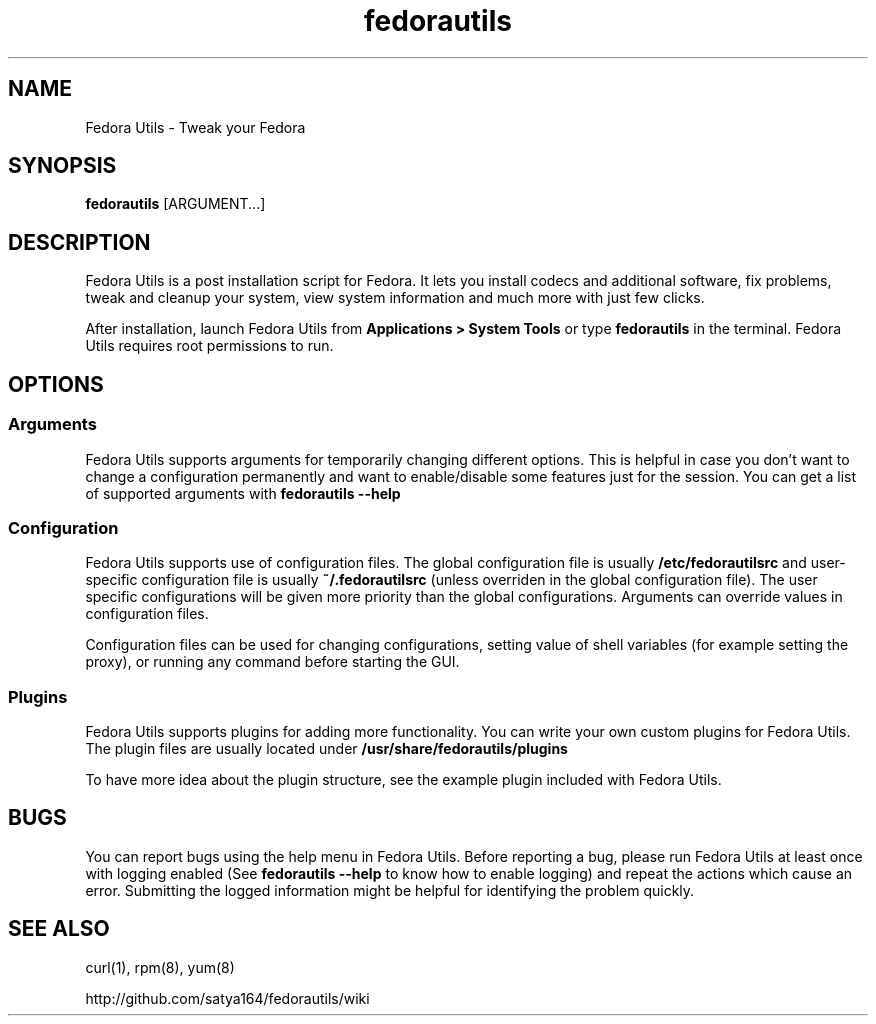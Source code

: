 .TH "fedorautils" 1 "28 June 2012" Fedora "User Manual"

.SH NAME
Fedora Utils - Tweak your Fedora

.SH SYNOPSIS
.B fedorautils
[ARGUMENT...]

.SH DESCRIPTION
Fedora Utils is a post installation script for Fedora. It lets you install codecs and additional software, fix problems, tweak and cleanup your system, view system information and much more with just few clicks.

.PP
After installation, launch Fedora Utils from
.B Applications > System Tools
or type
.B fedorautils
in the terminal. Fedora Utils requires root permissions to run.


.SH OPTIONS

.SS Arguments
Fedora Utils supports arguments for temporarily changing different options. This is helpful in case you don't want to change a configuration permanently and want to enable/disable some features just for the session. You can get a list of supported arguments with
.B fedorautils --help

.SS Configuration
Fedora Utils supports use of configuration files. The global configuration file is usually
.B /etc/fedorautilsrc
and user-specific configuration file is usually
.B ~/.fedorautilsrc
(unless overriden in the global configuration file). The user specific configurations will be given more priority than the global configurations. Arguments can override values in configuration files.

.PP
Configuration files can be used for changing configurations, setting value of shell variables (for example setting the proxy), or running any command before starting the GUI.

.SS Plugins
Fedora Utils supports plugins for adding more functionality. You can write your own custom plugins for Fedora Utils. The plugin files are usually located under
.B /usr/share/fedorautils/plugins

.PP
To have more idea about the plugin structure, see the example plugin included with Fedora Utils.

.SH BUGS
You can report bugs using the help menu in Fedora Utils. Before reporting a bug, please run Fedora Utils at least once with logging enabled (See
.B fedorautils --help
to know how to enable logging) and repeat the actions which cause an error. Submitting the logged information might be helpful for identifying the problem quickly.

.SH SEE ALSO
curl(1), rpm(8), yum(8)

http://github.com/satya164/fedorautils/wiki
